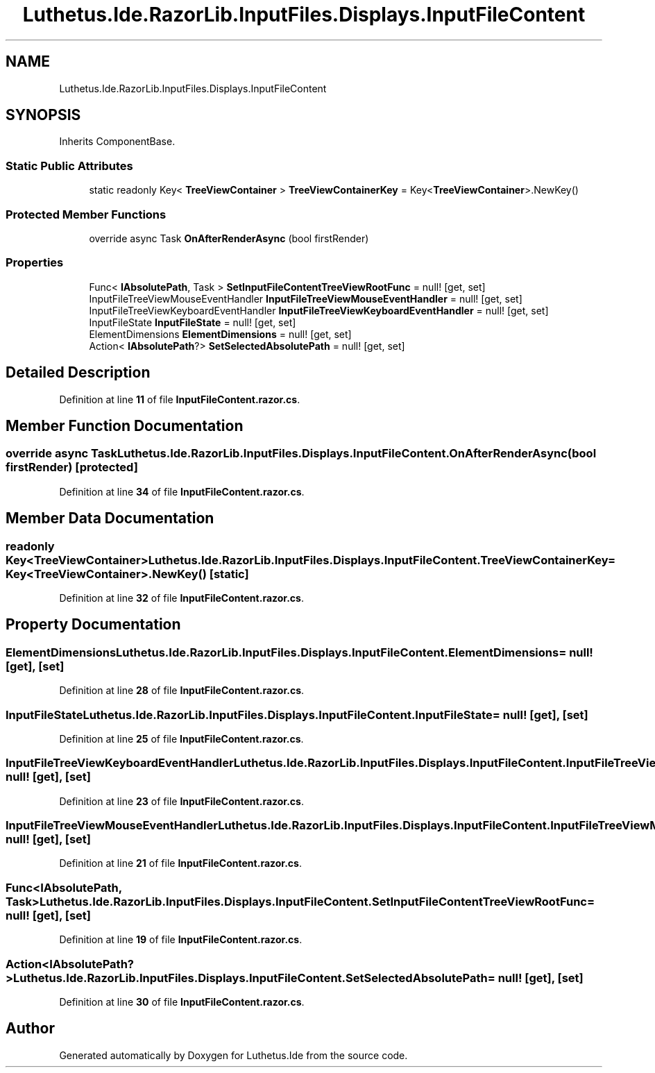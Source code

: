 .TH "Luthetus.Ide.RazorLib.InputFiles.Displays.InputFileContent" 3 "Version 1.0.0" "Luthetus.Ide" \" -*- nroff -*-
.ad l
.nh
.SH NAME
Luthetus.Ide.RazorLib.InputFiles.Displays.InputFileContent
.SH SYNOPSIS
.br
.PP
.PP
Inherits ComponentBase\&.
.SS "Static Public Attributes"

.in +1c
.ti -1c
.RI "static readonly Key< \fBTreeViewContainer\fP > \fBTreeViewContainerKey\fP = Key<\fBTreeViewContainer\fP>\&.NewKey()"
.br
.in -1c
.SS "Protected Member Functions"

.in +1c
.ti -1c
.RI "override async Task \fBOnAfterRenderAsync\fP (bool firstRender)"
.br
.in -1c
.SS "Properties"

.in +1c
.ti -1c
.RI "Func< \fBIAbsolutePath\fP, Task > \fBSetInputFileContentTreeViewRootFunc\fP = null!\fR [get, set]\fP"
.br
.ti -1c
.RI "InputFileTreeViewMouseEventHandler \fBInputFileTreeViewMouseEventHandler\fP = null!\fR [get, set]\fP"
.br
.ti -1c
.RI "InputFileTreeViewKeyboardEventHandler \fBInputFileTreeViewKeyboardEventHandler\fP = null!\fR [get, set]\fP"
.br
.ti -1c
.RI "InputFileState \fBInputFileState\fP = null!\fR [get, set]\fP"
.br
.ti -1c
.RI "ElementDimensions \fBElementDimensions\fP = null!\fR [get, set]\fP"
.br
.ti -1c
.RI "Action< \fBIAbsolutePath\fP?> \fBSetSelectedAbsolutePath\fP = null!\fR [get, set]\fP"
.br
.in -1c
.SH "Detailed Description"
.PP 
Definition at line \fB11\fP of file \fBInputFileContent\&.razor\&.cs\fP\&.
.SH "Member Function Documentation"
.PP 
.SS "override async Task Luthetus\&.Ide\&.RazorLib\&.InputFiles\&.Displays\&.InputFileContent\&.OnAfterRenderAsync (bool firstRender)\fR [protected]\fP"

.PP
Definition at line \fB34\fP of file \fBInputFileContent\&.razor\&.cs\fP\&.
.SH "Member Data Documentation"
.PP 
.SS "readonly Key<\fBTreeViewContainer\fP> Luthetus\&.Ide\&.RazorLib\&.InputFiles\&.Displays\&.InputFileContent\&.TreeViewContainerKey = Key<\fBTreeViewContainer\fP>\&.NewKey()\fR [static]\fP"

.PP
Definition at line \fB32\fP of file \fBInputFileContent\&.razor\&.cs\fP\&.
.SH "Property Documentation"
.PP 
.SS "ElementDimensions Luthetus\&.Ide\&.RazorLib\&.InputFiles\&.Displays\&.InputFileContent\&.ElementDimensions = null!\fR [get]\fP, \fR [set]\fP"

.PP
Definition at line \fB28\fP of file \fBInputFileContent\&.razor\&.cs\fP\&.
.SS "InputFileState Luthetus\&.Ide\&.RazorLib\&.InputFiles\&.Displays\&.InputFileContent\&.InputFileState = null!\fR [get]\fP, \fR [set]\fP"

.PP
Definition at line \fB25\fP of file \fBInputFileContent\&.razor\&.cs\fP\&.
.SS "InputFileTreeViewKeyboardEventHandler Luthetus\&.Ide\&.RazorLib\&.InputFiles\&.Displays\&.InputFileContent\&.InputFileTreeViewKeyboardEventHandler = null!\fR [get]\fP, \fR [set]\fP"

.PP
Definition at line \fB23\fP of file \fBInputFileContent\&.razor\&.cs\fP\&.
.SS "InputFileTreeViewMouseEventHandler Luthetus\&.Ide\&.RazorLib\&.InputFiles\&.Displays\&.InputFileContent\&.InputFileTreeViewMouseEventHandler = null!\fR [get]\fP, \fR [set]\fP"

.PP
Definition at line \fB21\fP of file \fBInputFileContent\&.razor\&.cs\fP\&.
.SS "Func<\fBIAbsolutePath\fP, Task> Luthetus\&.Ide\&.RazorLib\&.InputFiles\&.Displays\&.InputFileContent\&.SetInputFileContentTreeViewRootFunc = null!\fR [get]\fP, \fR [set]\fP"

.PP
Definition at line \fB19\fP of file \fBInputFileContent\&.razor\&.cs\fP\&.
.SS "Action<\fBIAbsolutePath\fP?> Luthetus\&.Ide\&.RazorLib\&.InputFiles\&.Displays\&.InputFileContent\&.SetSelectedAbsolutePath = null!\fR [get]\fP, \fR [set]\fP"

.PP
Definition at line \fB30\fP of file \fBInputFileContent\&.razor\&.cs\fP\&.

.SH "Author"
.PP 
Generated automatically by Doxygen for Luthetus\&.Ide from the source code\&.
